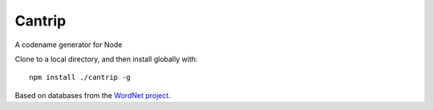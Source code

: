 Cantrip
=======

A codename generator for Node

Clone to a local directory, and then install globally with::

    npm install ./cantrip -g

Based on databases from the `WordNet project <http://wordnet.princeton.edu>`__.